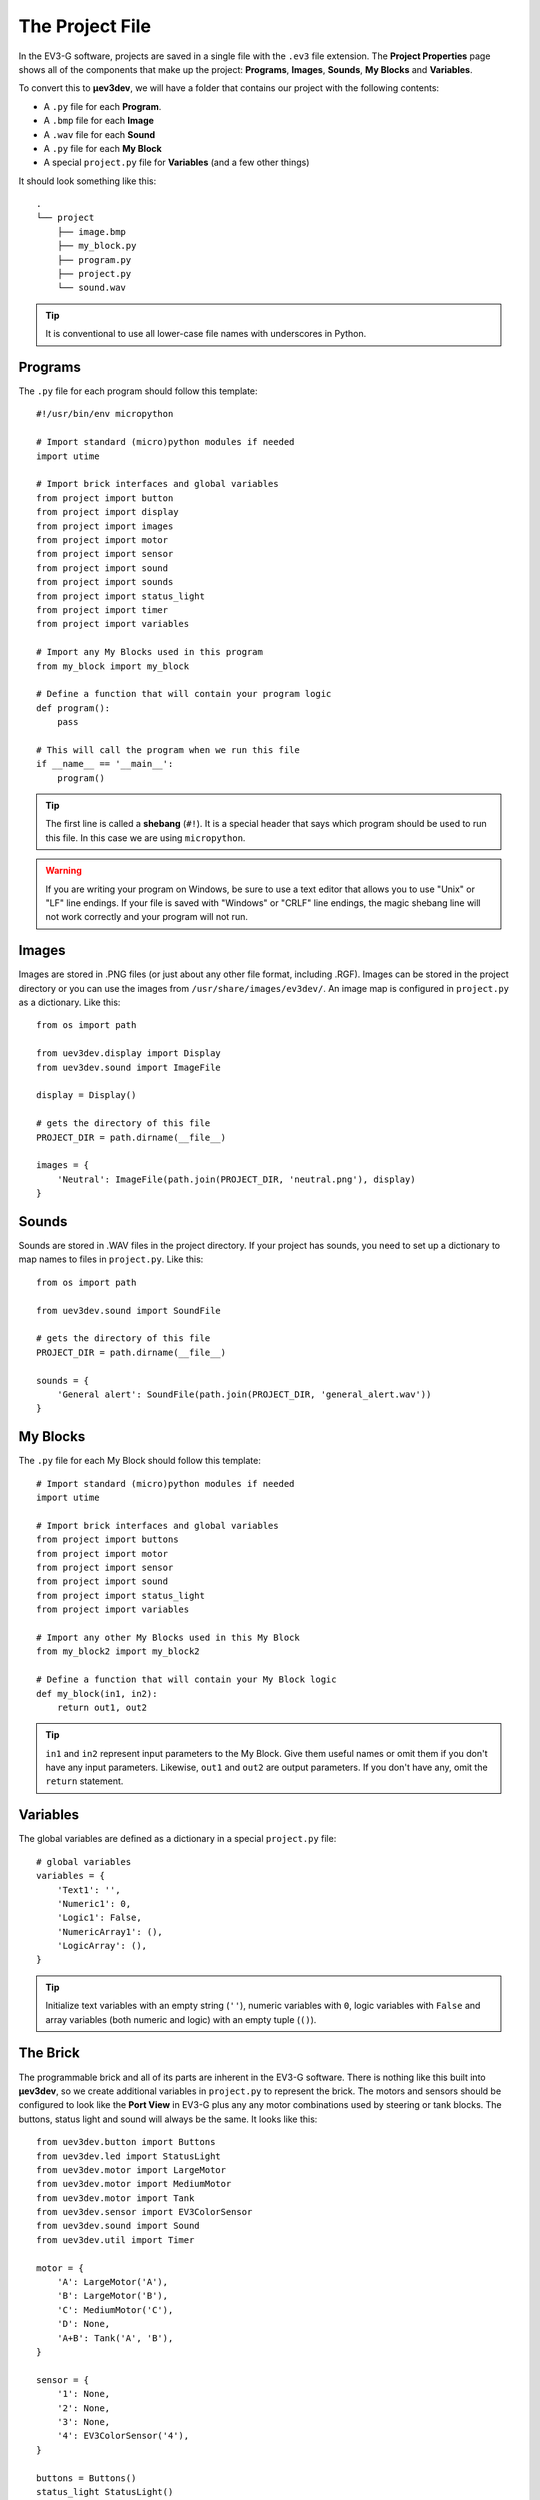 ================
The Project File
================

In the EV3-G software, projects are saved in a single file with the ``.ev3``
file extension. The **Project Properties** page shows all of the components
that make up the project: **Programs**, **Images**, **Sounds**, **My Blocks**
and **Variables**.

.. todo:: Screenshot of EV3-G Project Properties

To convert this to **µev3dev**, we will have a folder that contains our project
with the following contents:

* A ``.py`` file for each **Program**.
* A ``.bmp`` file for each **Image**
* A ``.wav`` file for each **Sound**
* A ``.py`` file for each **My Block**
* A special ``project.py`` file for **Variables** (and a few other things)

It should look something like this::

    .
    └── project
        ├── image.bmp
        ├── my_block.py
        ├── program.py
        ├── project.py
        └── sound.wav

.. tip:: It is conventional to use all lower-case file names with underscores
    in Python.


.. highlight:: python


Programs
========

The ``.py`` file for each program should follow this template::

    #!/usr/bin/env micropython

    # Import standard (micro)python modules if needed
    import utime

    # Import brick interfaces and global variables
    from project import button
    from project import display
    from project import images
    from project import motor
    from project import sensor
    from project import sound
    from project import sounds
    from project import status_light
    from project import timer
    from project import variables

    # Import any My Blocks used in this program
    from my_block import my_block

    # Define a function that will contain your program logic
    def program():
        pass

    # This will call the program when we run this file
    if __name__ == '__main__':
        program()

.. tip:: The first line is called a **shebang** (``#!``). It is a special header
    that says which program should be used to run this file. In this case we are
    using ``micropython``.

.. warning:: If you are writing your program on Windows, be sure to use a text
    editor that allows you to use "Unix" or "LF" line endings. If your file
    is saved with "Windows" or "CRLF" line endings, the magic shebang line
    will not work correctly and your program will not run.


Images
======

Images are stored in .PNG files (or just about any other file format, including
.RGF). Images can be stored in the project directory or you can use the images
from ``/usr/share/images/ev3dev/``. An image map is configured in ``project.py``
as a dictionary. Like this::

    from os import path

    from uev3dev.display import Display
    from uev3dev.sound import ImageFile

    display = Display()

    # gets the directory of this file
    PROJECT_DIR = path.dirname(__file__)

    images = {
        'Neutral': ImageFile(path.join(PROJECT_DIR, 'neutral.png'), display)
    }


Sounds
======

Sounds are stored in .WAV files in the project directory. If your project has
sounds, you need to set up a dictionary to map names to files in ``project.py``.
Like this::

    from os import path

    from uev3dev.sound import SoundFile

    # gets the directory of this file
    PROJECT_DIR = path.dirname(__file__)

    sounds = {
        'General alert': SoundFile(path.join(PROJECT_DIR, 'general_alert.wav'))
    }


My Blocks
=========

The ``.py`` file for each My Block should follow this template::

    # Import standard (micro)python modules if needed
    import utime

    # Import brick interfaces and global variables
    from project import buttons
    from project import motor
    from project import sensor
    from project import sound
    from project import status_light
    from project import variables

    # Import any other My Blocks used in this My Block
    from my_block2 import my_block2

    # Define a function that will contain your My Block logic
    def my_block(in1, in2):
        return out1, out2

.. tip:: ``in1`` and ``in2`` represent input parameters to the My Block. Give
    them useful names or omit them if you don't have any input parameters.
    Likewise, ``out1`` and ``out2`` are output parameters. If you don't have
    any, omit the ``return`` statement.

Variables
=========

The global variables are defined as a dictionary in a special ``project.py``
file::

    # global variables
    variables = {
        'Text1': '',
        'Numeric1': 0,
        'Logic1': False,
        'NumericArray1': (),
        'LogicArray': (),
    }

.. tip:: Initialize text variables with an empty string (``''``), numeric
    variables with ``0``, logic variables with ``False`` and array variables
    (both numeric and logic) with an empty tuple (``()``).


The Brick
=========

The programmable brick and all of its parts are inherent in the EV3-G software.
There is nothing like this built into **µev3dev**, so we create additional
variables in ``project.py`` to represent the brick. The motors and sensors
should be configured to look like the **Port View** in EV3-G plus any any motor
combinations used by steering or tank blocks. The buttons, status light and
sound will always be the same. It looks like this::

    from uev3dev.button import Buttons
    from uev3dev.led import StatusLight
    from uev3dev.motor import LargeMotor
    from uev3dev.motor import MediumMotor
    from uev3dev.motor import Tank
    from uev3dev.sensor import EV3ColorSensor
    from uev3dev.sound import Sound
    from uev3dev.util import Timer

    motor = {
        'A': LargeMotor('A'),
        'B': LargeMotor('B'),
        'C': MediumMotor('C'),
        'D': None,
        'A+B': Tank('A', 'B'),
    }

    sensor = {
        '1': None,
        '2': None,
        '3': None,
        '4': EV3ColorSensor('4'),
    }

    buttons = Buttons()
    status_light StatusLight()
    sound = Sound()

    timer = {
        1: Timer(),
        2: Timer(),
        3: Timer(),
        4: Timer(),
        5: Timer(),
        6: Timer(),
        7: Timer(),
        8: Timer(),
    }
